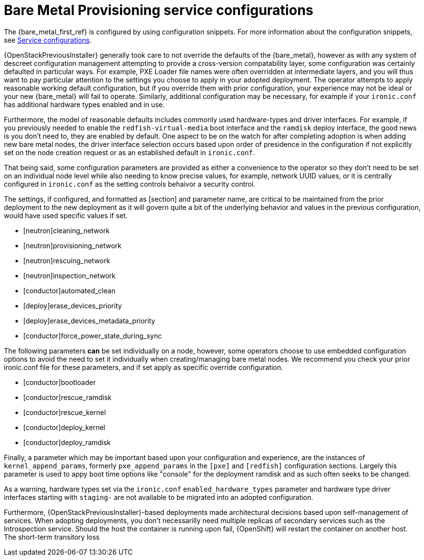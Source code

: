 [id="con_bare-metal-provisioning-service-configurations_{context}"]

= Bare Metal Provisioning service configurations

The {bare_metal_first_ref} is configured by using configuration snippets. For more information about the configuration snippets, see xref:service-configurations_planning[Service configurations]. 

{OpenStackPreviousInstaller} generally took care to not override the defaults of the {bare_metal}, however as with any system of descreet configuration management attempting to provide a cross-version compatability layer, some configuration was certainly defaulted in particular ways. For example, PXE Loader file names were often overridden at intermediate layers, and you will thus want to pay particular attention to the settings you choose to apply in your adopted deployment. The operator attempts to apply reasonable working default configuration, but if you override them with prior configuration, your experience may not be ideal or your new {bare_metal} will fail to operate. Similarly, additional configuration may be necessary, for example
if your `ironic.conf` has additional hardware types enabled and in use.

Furthermore, the model of reasonable defaults includes commonly used hardware-types and driver interfaces. For example, if you previously needed to enable the `redfish-virtual-media` boot interface and the `ramdisk` deploy interface, the good news is you don't need to, they are enabled by default. One aspect to be on the watch for after completing adoption is when adding new bare metal nodes, the driver interface selection occurs based upon order of presidence in the configuration if not explicitly set on the node creation request or as an established default in `ironic.conf`.

That being said, some configuration parameters are provided as either a convenience to the operator so they don't need to be set on an individual node level while also needing to know precise values, for example, network UUID values, or it is centrally configured in `ironic.conf` as the setting controls behaivor a security control.

The settings, if configured, and formatted as [section] and parameter name, are critical to be maintained from the prior deployment to the new deployment as it will govern quite a bit of the underlying behavior and values in the previous configuration, would have used specific values if
set.

* [neutron]cleaning_network
* [neutron]provisioning_network
* [neutron]rescuing_network
* [neutron]inspection_network
* [conductor]automated_clean
* [deploy]erase_devices_priority
* [deploy]erase_devices_metadata_priority
* [conductor]force_power_state_during_sync
// FIXME: The setting above likely should be True by default in deployments, but would have been *false* by defaults on prior underclouds.

The following parameters *can* be set individually on a node, however, some operators choose to use embedded configuration options to avoid the need to set it individually when creating/managing bare metal nodes. We recommend you check your prior ironic.conf file for these parameters, and if set apply as specific override configuration.

* [conductor]bootloader
* [conductor]rescue_ramdisk
* [conductor]rescue_kernel
* [conductor]deploy_kernel
* [conductor]deploy_ramdisk

Finally, a parameter which may be important based upon your configuration and experience, are the instances of `kernel_append_params`, formerly `pxe_append_params` in the `[pxe]` and `[redfish]` configuration sections. Largely this parameter is used to appy boot time options like "console" for the deployment ramdisk and as such often seeks to be changed.

// TODO:
// Conductor Groups?!

As a warning, hardware types set via the `ironic.conf` `enabled_hardware_types` parameter and hardware type driver interfaces starting with `staging-` are not available to be migrated into an adopted configuration.

Furthermore, {OpenStackPreviousInstaller}-based deployments made architectural decisions based upon self-management of services. When adopting deployments, you don't necessarilly need multiple replicas of secondary services such as the Introspection service. Should the host the container is running upon fail, {OpenShift} will restart the container on another host. The short-term transitory loss 
//kgilliga: This last sentence trails off.